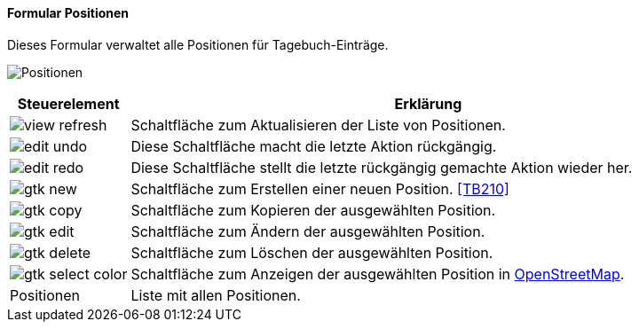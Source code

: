 :tb200-title: Positionen
anchor:TB200[{tb200-title}]

==== Formular {tb200-title}

Dieses Formular verwaltet alle Positionen für Tagebuch-Einträge.

image:TB200.png[{tb200-title},title={tb200-title}]

[width="100%",cols="1,5a",frame="all",options="header"]
|==========================
|Steuerelement|Erklärung
|image:icons/view-refresh.png[title="Aktualisieren",width={icon-width}]|Schaltfläche zum Aktualisieren der Liste von Positionen.
|image:icons/edit-undo.png[title="Rückgängig",width={icon-width}]      |Diese Schaltfläche macht die letzte Aktion rückgängig.
|image:icons/edit-redo.png[title="Wiederherstellen",width={icon-width}]|Diese Schaltfläche stellt die letzte rückgängig gemachte Aktion wieder her.
|image:icons/gtk-new.png[title="Neu",width={icon-width}]              |Schaltfläche zum Erstellen einer neuen Position. <<TB210>>
|image:icons/gtk-copy.png[title="Kopieren",width={icon-width}]        |Schaltfläche zum Kopieren der ausgewählten Position.
|image:icons/gtk-edit.png[title="Ändern",width={icon-width}]          |Schaltfläche zum Ändern der ausgewählten Position.
|image:icons/gtk-delete.png[title="Löschen",width={icon-width}]       |Schaltfläche zum Löschen der ausgewählten Position.
|image:icons/gtk-select-color.png[title="Karte",width={icon-width}]   |Schaltfläche zum Anzeigen der ausgewählten Position in https://www.openstreetmap.de/karte[OpenStreetMap].
|Positionen   |Liste mit allen Positionen.
|==========================

